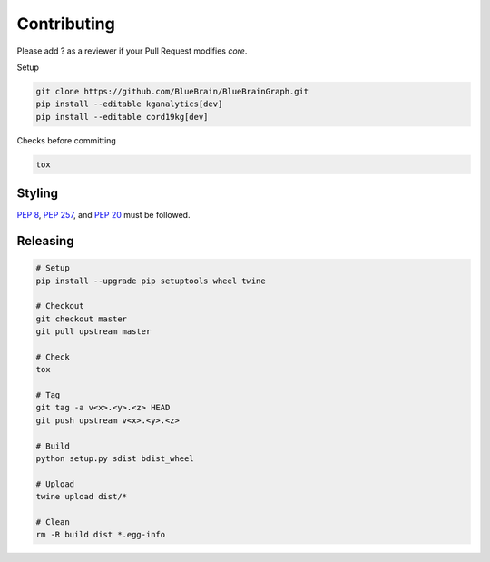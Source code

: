 Contributing
============

Please add ? as a reviewer if your Pull Request modifies `core`.

Setup

.. code-block:: shell

   git clone https://github.com/BlueBrain/BlueBrainGraph.git
   pip install --editable kganalytics[dev]
   pip install --editable cord19kg[dev]

Checks before committing

.. code-block:: shell

   tox

Styling
-------

`PEP 8 <https://www.python.org/dev/peps/pep-0008/>`__,
`PEP 257 <https://www.python.org/dev/peps/pep-0257/>`__, and
`PEP 20 <https://www.python.org/dev/peps/pep-0020/>`__ must be followed.

Releasing
---------

.. code-block:: shell

   # Setup
   pip install --upgrade pip setuptools wheel twine

   # Checkout
   git checkout master
   git pull upstream master

   # Check
   tox

   # Tag
   git tag -a v<x>.<y>.<z> HEAD
   git push upstream v<x>.<y>.<z>

   # Build
   python setup.py sdist bdist_wheel

   # Upload
   twine upload dist/*

   # Clean
   rm -R build dist *.egg-info
